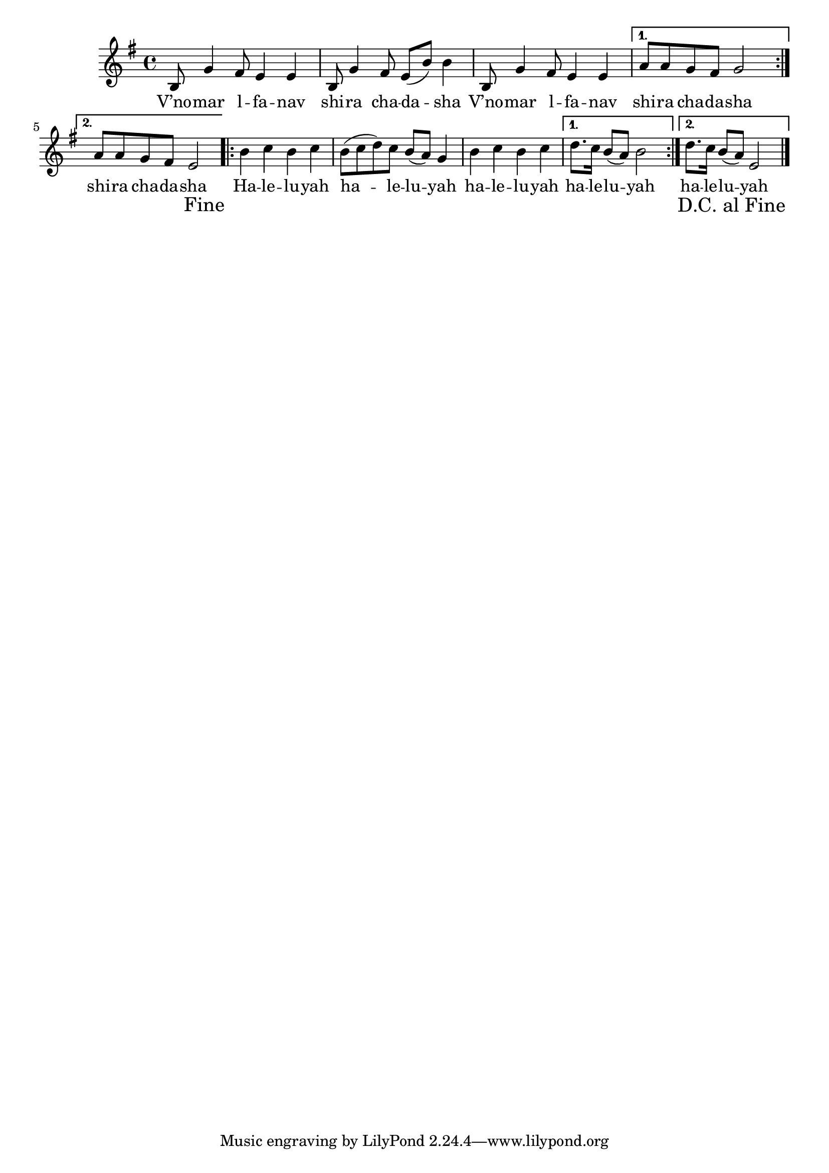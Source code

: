 \version "2.11.20"

\score {
<<
  \transpose d b,
  \new Voice
    \relative c' {
      \override Score.RehearsalMark #'break-visibility = #begin-of-line-invisible
      \override Score.RehearsalMark #'self-alignment-X = #RIGHT
      \override Score.RehearsalMark #'direction = #DOWN
      \key g \minor
      \repeat volta 2 {
        d8 bes'4 a8 g4 g
      | d8 bes'4 a8 g8( d'8) d4
      | d,8 bes'4 a8 g4 g
      }
      \alternative {
       { c8 c bes a bes2 }
       { c8 c bes a g2 \mark "Fine" }
      }
      \repeat volta 2 {
        d'4 es d es
      | d8( es f) es d( c) bes4
      | d4 es d es
      }
      \alternative {
        { f8. es16 d8( c) d2 }
	{ f8. es16 d8( c) g2 \bar "|." \mark "D.C. al Fine" }
      }
    }

  \addlyrics {
    \repeat volta 2 {
      V’no -- mar  l -- fa -- nav
      shi -- ra cha -- da -- sha
      V’no -- mar  l -- fa -- nav
    }
    \alternative {
      { shi -- ra cha -- da -- sha }
      { shi -- ra cha -- da -- sha }
    }

    \repeat volta 2 {
      Ha -- le -- lu -- yah
      ha -- le -- lu -- yah
      ha -- le -- lu -- yah
    }
    \alternative {
      { ha -- le -- lu -- yah }
      { ha -- le -- lu -- yah }
    }
  }
>>

\header { title = "V’nomar lafanav" }
}
